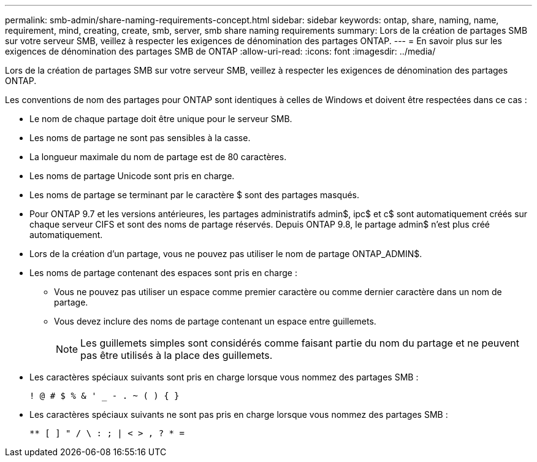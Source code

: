 ---
permalink: smb-admin/share-naming-requirements-concept.html 
sidebar: sidebar 
keywords: ontap, share, naming, name, requirement, mind, creating, create, smb, server, smb share naming requirements 
summary: Lors de la création de partages SMB sur votre serveur SMB, veillez à respecter les exigences de dénomination des partages ONTAP. 
---
= En savoir plus sur les exigences de dénomination des partages SMB de ONTAP
:allow-uri-read: 
:icons: font
:imagesdir: ../media/


[role="lead"]
Lors de la création de partages SMB sur votre serveur SMB, veillez à respecter les exigences de dénomination des partages ONTAP.

Les conventions de nom des partages pour ONTAP sont identiques à celles de Windows et doivent être respectées dans ce cas :

* Le nom de chaque partage doit être unique pour le serveur SMB.
* Les noms de partage ne sont pas sensibles à la casse.
* La longueur maximale du nom de partage est de 80 caractères.
* Les noms de partage Unicode sont pris en charge.
* Les noms de partage se terminant par le caractère $ sont des partages masqués.
* Pour ONTAP 9.7 et les versions antérieures, les partages administratifs admin$, ipc$ et c$ sont automatiquement créés sur chaque serveur CIFS et sont des noms de partage réservés. Depuis ONTAP 9.8, le partage admin$ n'est plus créé automatiquement.
* Lors de la création d'un partage, vous ne pouvez pas utiliser le nom de partage ONTAP_ADMIN$.
* Les noms de partage contenant des espaces sont pris en charge :
+
** Vous ne pouvez pas utiliser un espace comme premier caractère ou comme dernier caractère dans un nom de partage.
** Vous devez inclure des noms de partage contenant un espace entre guillemets.
+
[NOTE]
====
Les guillemets simples sont considérés comme faisant partie du nom du partage et ne peuvent pas être utilisés à la place des guillemets.

====


* Les caractères spéciaux suivants sont pris en charge lorsque vous nommez des partages SMB :
+
[listing]
----
! @ # $ % & ' _ - . ~ ( ) { }
----
* Les caractères spéciaux suivants ne sont pas pris en charge lorsque vous nommez des partages SMB :
+
[listing]
----
** [ ] " / \ : ; | < > , ? * =
----

